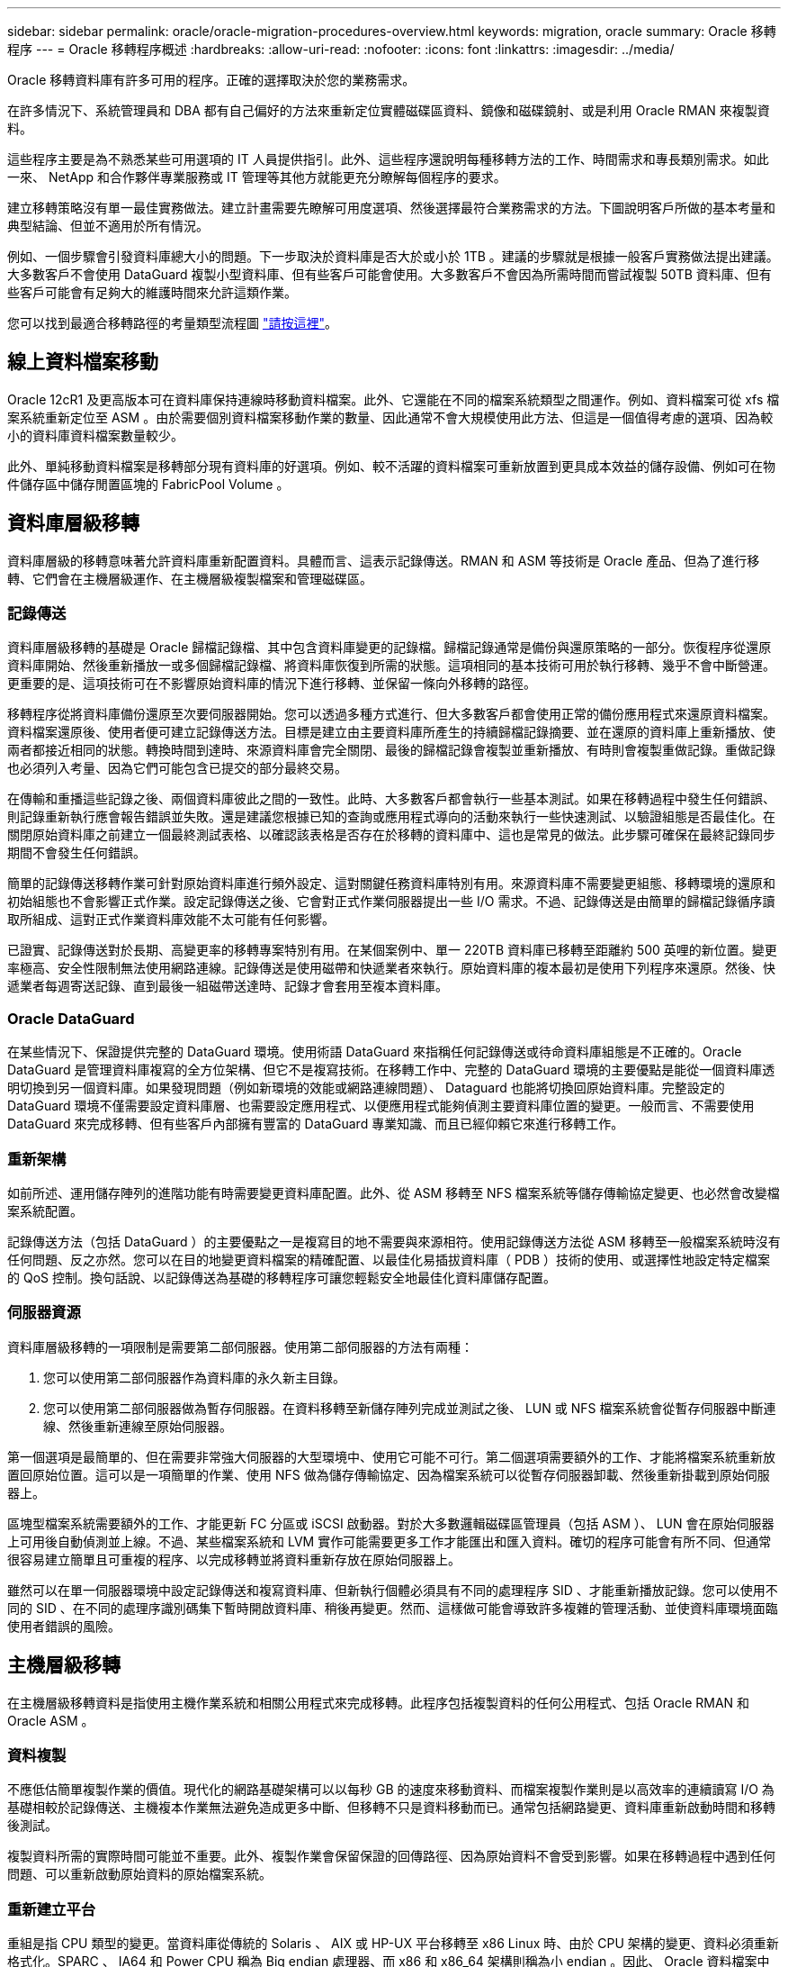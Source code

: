 ---
sidebar: sidebar 
permalink: oracle/oracle-migration-procedures-overview.html 
keywords: migration, oracle 
summary: Oracle 移轉程序 
---
= Oracle 移轉程序概述
:hardbreaks:
:allow-uri-read: 
:nofooter: 
:icons: font
:linkattrs: 
:imagesdir: ../media/


[role="lead"]
Oracle 移轉資料庫有許多可用的程序。正確的選擇取決於您的業務需求。

在許多情況下、系統管理員和 DBA 都有自己偏好的方法來重新定位實體磁碟區資料、鏡像和磁碟鏡射、或是利用 Oracle RMAN 來複製資料。

這些程序主要是為不熟悉某些可用選項的 IT 人員提供指引。此外、這些程序還說明每種移轉方法的工作、時間需求和專長類別需求。如此一來、 NetApp 和合作夥伴專業服務或 IT 管理等其他方就能更充分瞭解每個程序的要求。

建立移轉策略沒有單一最佳實務做法。建立計畫需要先瞭解可用度選項、然後選擇最符合業務需求的方法。下圖說明客戶所做的基本考量和典型結論、但並不適用於所有情況。

例如、一個步驟會引發資料庫總大小的問題。下一步取決於資料庫是否大於或小於 1TB 。建議的步驟就是根據一般客戶實務做法提出建議。大多數客戶不會使用 DataGuard 複製小型資料庫、但有些客戶可能會使用。大多數客戶不會因為所需時間而嘗試複製 50TB 資料庫、但有些客戶可能會有足夠大的維護時間來允許這類作業。

您可以找到最適合移轉路徑的考量類型流程圖 link:/media/migration-options-flowchart.png["請按這裡"]。



== 線上資料檔案移動

Oracle 12cR1 及更高版本可在資料庫保持連線時移動資料檔案。此外、它還能在不同的檔案系統類型之間運作。例如、資料檔案可從 xfs 檔案系統重新定位至 ASM 。由於需要個別資料檔案移動作業的數量、因此通常不會大規模使用此方法、但這是一個值得考慮的選項、因為較小的資料庫資料檔案數量較少。

此外、單純移動資料檔案是移轉部分現有資料庫的好選項。例如、較不活躍的資料檔案可重新放置到更具成本效益的儲存設備、例如可在物件儲存區中儲存閒置區塊的 FabricPool Volume 。



== 資料庫層級移轉

資料庫層級的移轉意味著允許資料庫重新配置資料。具體而言、這表示記錄傳送。RMAN 和 ASM 等技術是 Oracle 產品、但為了進行移轉、它們會在主機層級運作、在主機層級複製檔案和管理磁碟區。



=== 記錄傳送

資料庫層級移轉的基礎是 Oracle 歸檔記錄檔、其中包含資料庫變更的記錄檔。歸檔記錄通常是備份與還原策略的一部分。恢復程序從還原資料庫開始、然後重新播放一或多個歸檔記錄檔、將資料庫恢復到所需的狀態。這項相同的基本技術可用於執行移轉、幾乎不會中斷營運。更重要的是、這項技術可在不影響原始資料庫的情況下進行移轉、並保留一條向外移轉的路徑。

移轉程序從將資料庫備份還原至次要伺服器開始。您可以透過多種方式進行、但大多數客戶都會使用正常的備份應用程式來還原資料檔案。資料檔案還原後、使用者便可建立記錄傳送方法。目標是建立由主要資料庫所產生的持續歸檔記錄摘要、並在還原的資料庫上重新播放、使兩者都接近相同的狀態。轉換時間到達時、來源資料庫會完全關閉、最後的歸檔記錄會複製並重新播放、有時則會複製重做記錄。重做記錄也必須列入考量、因為它們可能包含已提交的部分最終交易。

在傳輸和重播這些記錄之後、兩個資料庫彼此之間的一致性。此時、大多數客戶都會執行一些基本測試。如果在移轉過程中發生任何錯誤、則記錄重新執行應會報告錯誤並失敗。還是建議您根據已知的查詢或應用程式導向的活動來執行一些快速測試、以驗證組態是否最佳化。在關閉原始資料庫之前建立一個最終測試表格、以確認該表格是否存在於移轉的資料庫中、這也是常見的做法。此步驟可確保在最終記錄同步期間不會發生任何錯誤。

簡單的記錄傳送移轉作業可針對原始資料庫進行頻外設定、這對關鍵任務資料庫特別有用。來源資料庫不需要變更組態、移轉環境的還原和初始組態也不會影響正式作業。設定記錄傳送之後、它會對正式作業伺服器提出一些 I/O 需求。不過、記錄傳送是由簡單的歸檔記錄循序讀取所組成、這對正式作業資料庫效能不太可能有任何影響。

已證實、記錄傳送對於長期、高變更率的移轉專案特別有用。在某個案例中、單一 220TB 資料庫已移轉至距離約 500 英哩的新位置。變更率極高、安全性限制無法使用網路連線。記錄傳送是使用磁帶和快遞業者來執行。原始資料庫的複本最初是使用下列程序來還原。然後、快遞業者每週寄送記錄、直到最後一組磁帶送達時、記錄才會套用至複本資料庫。



=== Oracle DataGuard

在某些情況下、保證提供完整的 DataGuard 環境。使用術語 DataGuard 來指稱任何記錄傳送或待命資料庫組態是不正確的。Oracle DataGuard 是管理資料庫複寫的全方位架構、但它不是複寫技術。在移轉工作中、完整的 DataGuard 環境的主要優點是能從一個資料庫透明切換到另一個資料庫。如果發現問題（例如新環境的效能或網路連線問題）、 Dataguard 也能將切換回原始資料庫。完整設定的 DataGuard 環境不僅需要設定資料庫層、也需要設定應用程式、以便應用程式能夠偵測主要資料庫位置的變更。一般而言、不需要使用 DataGuard 來完成移轉、但有些客戶內部擁有豐富的 DataGuard 專業知識、而且已經仰賴它來進行移轉工作。



=== 重新架構

如前所述、運用儲存陣列的進階功能有時需要變更資料庫配置。此外、從 ASM 移轉至 NFS 檔案系統等儲存傳輸協定變更、也必然會改變檔案系統配置。

記錄傳送方法（包括 DataGuard ）的主要優點之一是複寫目的地不需要與來源相符。使用記錄傳送方法從 ASM 移轉至一般檔案系統時沒有任何問題、反之亦然。您可以在目的地變更資料檔案的精確配置、以最佳化易插拔資料庫（ PDB ）技術的使用、或選擇性地設定特定檔案的 QoS 控制。換句話說、以記錄傳送為基礎的移轉程序可讓您輕鬆安全地最佳化資料庫儲存配置。



=== 伺服器資源

資料庫層級移轉的一項限制是需要第二部伺服器。使用第二部伺服器的方法有兩種：

. 您可以使用第二部伺服器作為資料庫的永久新主目錄。
. 您可以使用第二部伺服器做為暫存伺服器。在資料移轉至新儲存陣列完成並測試之後、 LUN 或 NFS 檔案系統會從暫存伺服器中斷連線、然後重新連線至原始伺服器。


第一個選項是最簡單的、但在需要非常強大伺服器的大型環境中、使用它可能不可行。第二個選項需要額外的工作、才能將檔案系統重新放置回原始位置。這可以是一項簡單的作業、使用 NFS 做為儲存傳輸協定、因為檔案系統可以從暫存伺服器卸載、然後重新掛載到原始伺服器上。

區塊型檔案系統需要額外的工作、才能更新 FC 分區或 iSCSI 啟動器。對於大多數邏輯磁碟區管理員（包括 ASM ）、 LUN 會在原始伺服器上可用後自動偵測並上線。不過、某些檔案系統和 LVM 實作可能需要更多工作才能匯出和匯入資料。確切的程序可能會有所不同、但通常很容易建立簡單且可重複的程序、以完成移轉並將資料重新存放在原始伺服器上。

雖然可以在單一伺服器環境中設定記錄傳送和複寫資料庫、但新執行個體必須具有不同的處理程序 SID 、才能重新播放記錄。您可以使用不同的 SID 、在不同的處理序識別碼集下暫時開啟資料庫、稍後再變更。然而、這樣做可能會導致許多複雜的管理活動、並使資料庫環境面臨使用者錯誤的風險。



== 主機層級移轉

在主機層級移轉資料是指使用主機作業系統和相關公用程式來完成移轉。此程序包括複製資料的任何公用程式、包括 Oracle RMAN 和 Oracle ASM 。



=== 資料複製

不應低估簡單複製作業的價值。現代化的網路基礎架構可以以每秒 GB 的速度來移動資料、而檔案複製作業則是以高效率的連續讀寫 I/O 為基礎相較於記錄傳送、主機複本作業無法避免造成更多中斷、但移轉不只是資料移動而已。通常包括網路變更、資料庫重新啟動時間和移轉後測試。

複製資料所需的實際時間可能並不重要。此外、複製作業會保留保證的回傳路徑、因為原始資料不會受到影響。如果在移轉過程中遇到任何問題、可以重新啟動原始資料的原始檔案系統。



=== 重新建立平台

重組是指 CPU 類型的變更。當資料庫從傳統的 Solaris 、 AIX 或 HP-UX 平台移轉至 x86 Linux 時、由於 CPU 架構的變更、資料必須重新格式化。SPARC 、 IA64 和 Power CPU 稱為 Big endian 處理器、而 x86 和 x86_64 架構則稱為小 endian 。因此、 Oracle 資料檔案中的某些資料會根據使用中的處理器而有不同的訂購方式。

傳統上、客戶都使用 DataPump 跨平台複寫資料。datapump 是一種公用程式、可建立特殊類型的邏輯資料匯出、以便更快地匯入目的地資料庫。因為它會建立資料的邏輯複本、所以 DataPump 會將處理器位準的相依性留在背後。有些客戶仍使用資料平台來重新建立平台、但 Oracle 11g 提供更快速的選項：跨平台可攜式表格空間。這項進階功能可將資料表空間轉換成不同的 endian 格式。這是一種實體轉型、效能優於 DataPump 匯出、它必須將實體位元組轉換為邏輯資料、然後再轉換回實體位元組。

關於 DataPump 和可攜式資料表空間的完整討論不在 NetApp 文件的範圍之內、但 NetApp 根據我們協助客戶移轉至具有新 CPU 架構的新儲存陣列記錄的經驗、提供一些建議：

* 如果使用 DataPump 、則應在測試環境中測量完成移轉所需的時間。客戶有時會對完成移轉所需的時間感到驚訝。這種非預期的額外停機可能會造成中斷。
* 許多客戶誤以為跨平台可攜式資料表空間不需要資料轉換。當使用具有不同序位元組的 CPU 時、會使用 RMAN `convert` 必須事先對資料檔案執行作業。這不是即時操作。在某些情況下、轉換程序可以透過在不同資料檔案上執行多個執行緒來加速、但無法避免轉換程序。




=== 邏輯 Volume Manager 導向的移轉

LVMS 的運作方式是將一組或多個 LUN 拆分為一般稱為擴充的小型單元。然後將擴充集區用作建立邏輯磁碟區的來源、這些邏輯磁碟區基本上是虛擬化的。此虛擬化層以各種方式提供價值：

* 邏輯磁碟區可以使用從多個 LUN 擷取的範圍。在邏輯磁碟區上建立檔案系統時、它可以使用所有 LUN 的完整效能功能。此外、它也能提升磁碟區群組中所有 LUN 的平均載入速度、提供更可預測的效能。
* 您可以新增邏輯磁碟區、並在某些情況下移除範圍、以調整其大小。在邏輯磁碟區上調整檔案系統大小通常不會中斷營運。
* 透過移動基礎範圍、邏輯磁碟區可以不中斷地移轉。


使用 LVM 移轉的運作方式有兩種：移動範圍或鏡射 / 去除範圍。LVM 移轉使用高效率的大型區塊連續 I/O 、而且很少會造成任何效能問題。如果這確實是問題、通常有節流 I/O 速率的選項。如此可增加完成移轉所需的時間、同時減輕主機和儲存系統的 I/O 負擔。



==== 鏡射與鏡射

某些 Volume 管理程式（例如 AIX LVM ）可讓使用者指定每個範圍的複本數量、並控制裝載每個複本的裝置。移轉作業是透過取得現有的邏輯磁碟區、將基礎範圍鏡射到新磁碟區、等待複本同步、然後丟棄舊複本來完成。如果需要返回路徑、可以在放置鏡射複本之前建立原始資料的快照。或者、您也可以在強制刪除內含的鏡像複本之前、暫時關閉伺服器以遮罩原始 LUN 。這樣做會在資料的原始位置保留可恢復的資料複本。



==== 擴展移轉

幾乎所有的 Volume 管理程式都允許移轉擴充、有時也有多個選項。例如、某些 Volume 管理程式可讓管理員將特定邏輯磁碟區的個別擴充區從舊儲存區重新定位到新儲存區。Volume 管理程式（例如 Linux LVM2 ）提供 `pvmove` 命令、可將指定 LUN 裝置上的所有延伸重新定位至新 LUN 。移除舊 LUN 之後、即可將其移除。


NOTE: 作業的主要風險是從組態中移除舊的、未使用的 LUN 。變更 FC 分區和移除過時的 LUN 裝置時、必須格外小心。



=== Oracle 自動儲存管理

Oracle ASM 是結合邏輯 Volume Manager 與檔案系統的產品。在較高層級、 Oracle ASM 會將 LUN 集合起來、分成小的分配單元、並將其呈現為稱為 ASM 磁碟群組的單一磁碟區。ASM 也能透過設定備援層級來鏡射磁碟群組。磁碟區可以是無鏡射（外部備援）、鏡射（正常備援）或三向鏡射（高備援）。設定備援層級時、請務必謹慎、因為建立後無法變更。

ASM 也提供檔案系統功能。雖然檔案系統無法直接從主機看到、但 Oracle 資料庫仍可在 ASM 磁碟群組上建立、移動及刪除檔案與目錄。此外、您也可以使用 asmcmd 公用程式來瀏覽結構。

與其他 LVM 實作一樣、 Oracle ASM 也會在所有可用 LUN 之間、對每個檔案的 I/O 進行分拆和負載平衡、以最佳化 I/O 效能。其次、基礎擴充可重新定位、以便同時調整 ASM 磁碟群組的大小和移轉。Oracle ASM 會透過重新平衡作業來自動化程序。新的 LUN 會新增至 ASM 磁碟群組、而舊的 LUN 會被丟棄、這會觸發磁碟群組中的磁碟區重新配置及後續刪除已清空的 LUN 。此程序是最獲證實的移轉方法之一、而 ASM 提供透明移轉的可靠性、可能是最重要的功能。


NOTE: 由於 Oracle ASM 的鏡射層級是固定的、因此無法搭配鏡射和鏡射移轉方法使用。



== 儲存層級移轉

儲存層級移轉是指在應用程式和作業系統層級以下執行移轉。過去、這有時是指使用專門的裝置來複製網路層級的 LUN 、但現在這些功能在 ONTAP 中是原生的。



=== SnapMirror

使用 NetApp SnapMirror 資料複寫軟體、幾乎可以通用地從 NetApp 系統之間移轉資料庫。此程序包括為要移轉的磁碟區設定鏡射關係、允許它們進行同步處理、然後等待轉換時間。當來源資料庫到達時、即會關閉、執行最後一個鏡像更新、而且鏡像也會中斷。然後、複本磁碟區就可以開始使用、方法是掛載包含的 NFS 檔案系統目錄、或是探索包含的 LUN 並啟動資料庫。

在單一 ONTAP 叢集中重新放置磁碟區並不視為移轉作業、而是例行作業 `volume move` 營運。SnapMirror 用作叢集中的資料複寫引擎。此程序完全自動化。當磁碟區的屬性（例如 LUN 對應或 NFS 匯出權限）與磁碟區本身一起移動時、無需執行其他移轉步驟。重新配置不會中斷主機作業。在某些情況下、必須更新網路存取、以確保以最有效率的方式存取新重新部署的資料、但這些工作也不會中斷營運。



=== 外部 LUN 匯入（ FLI ）

FLI 是一項功能、可讓執行 8.3 或更高版本的 Data ONTAP 系統從另一個儲存陣列移轉現有 LUN 。此程序很簡單： ONTAP 系統會分區到現有的儲存陣列、就像是任何其他 SAN 主機一樣。然後 Data ONTAP 控制所需的舊版 LUN 、並移轉基礎資料。此外、匯入程序會在資料移轉時使用新 Volume 的效率設定、也就是說、資料可以在移轉過程中內嵌進行壓縮及刪除重複資料。

Data ONTAP 8.3 中首次實作的 FLI 僅允許離線移轉。這是非常快速的傳輸、但仍表示在移轉完成之前、 LUN 資料無法使用。線上移轉是在 Data ONTAP 8.3.1 中推出。這類移轉可讓 ONTAP 在傳輸過程中提供 LUN 資料、將中斷情形減至最低。當主機重新分區以透過 ONTAP 使用 LUN 時、會發生短暫的中斷。不過、一旦進行這些變更、資料就會再次存取、並在整個移轉程序中保持可存取的狀態。

讀取 I/O 會透過 ONTAP 代理、直到複製作業完成為止、而寫入 I/O 會同步寫入外部和 ONTAP LUN 。這兩個 LUN 複本會以這種方式保持同步、直到系統管理員執行完整的轉換程式來釋放外部 LUN 、而不再複寫寫入內容。

FLI 的設計可與 FC 搭配使用、但如果您想要變更為 iSCSI 、則可在移轉完成後、輕鬆將移轉的 LUN 重新對應為 iSCSI LUN 。

FLI 的功能包括自動對齊偵測與調整。在這種情況下、「對齊」一詞是指 LUN 裝置上的分割區。最佳效能需要將 I/O 與 4K 區塊對齊。如果分割區的偏移量不是 4K 的倍數、效能就會受到影響。

第二個對齊層面無法透過調整分割區偏移（檔案系統區塊大小）來修正。例如、 ZFS 檔案系統通常預設為 512 位元組的內部區塊大小。其他使用 AIX 的客戶偶爾會建立具有 512 或 1 、 024 位元組區塊大小的 JFS2 檔案系統。雖然檔案系統可能會與 4K 邊界對齊、但在該檔案系統中建立的檔案不會受到影響、效能也會受到影響。

在此情況下不應使用 FLI 。雖然資料在移轉後仍可存取、但結果是檔案系統的效能嚴重限制。一般而言、任何支援 ONTAP 上隨機覆寫工作負載的檔案系統、都應該使用 4K 區塊大小。這主要適用於資料庫資料檔案和 VDI 部署等工作負載。區塊大小可使用相關的主機作業系統命令來識別。

例如、在 AIX 上、可以使用檢視區塊大小 `lsfs -q`。使用 Linux 、 `xfs_info` 和 `tune2fs` 可用於 `xfs` 和 `ext3/ext4`。與 `zfs`、命令是 `zdb -C`。

控制區塊大小的參數為 `ashift` 而且通常預設值為 9 ，即 2^9 或 512 位元組。為了獲得最佳效能 `ashift` 值必須為 12 （ 2^12=4K ）。此值是在創建 zpool 時設置的，不能更改，這意味着使用的數據 zpool `ashift` 除 12 個以外、應將資料複製到新建立的 zPool 、以進行移轉。

Oracle ASM 沒有基本區塊大小。唯一的要求是必須正確對齊 ASM 磁碟所在的磁碟分割區。



=== 7-Mode Transition Tool

7-Mode Transition Tool （ 7MTT ）是一種自動化公用程式、用於將大型 7-Mode 組態移轉至 ONTAP 。大多數資料庫客戶發現其他方法都比較容易、部分原因是他們通常會依資料庫來移轉環境資料庫、而非重新配置整個儲存設備佔用空間。此外、資料庫通常只是較大型儲存環境的一部分。因此、資料庫通常會個別移轉、其餘的環境則可以使用 7MTT 進行移轉。

有少數客戶擁有專為複雜資料庫環境設計的儲存系統。這些環境可能包含許多磁碟區、快照和許多組態詳細資料、例如匯出權限、 LUN 啟動器群組、使用者權限和輕量型目錄存取傳輸協定組態。在這種情況下、 7MTT 的自動化功能可簡化移轉作業。

7MTT 可在下列兩種模式中的其中一種運作：

* * 複製型轉換（ CBT ） * 7MTT 搭配 CBT 、可從新環境中現有的 7 模式系統設定 SnapMirror 磁碟區。資料同步後、 7MTT 會協調轉換程序。
* * 複製 - 自由轉換（ CFT ）。 * 採用 CFT 的 7MTT 是根據現有 7-Mode 磁碟櫃的原位轉換而定。不會複製任何資料、也可以重複使用現有的磁碟櫃。保留現有的資料保護與儲存效率組態。


這兩種選項的主要差異在於：無複製轉換是一種非常有效的方法、其中所有連接至原始 7-Mode HA 配對的磁碟櫃都必須重新放置到新環境中。沒有選項可以移動一部分機櫃。複製型方法可讓選取的磁碟區移動。此外、由於可重新儲存磁碟櫃和轉換中繼資料所需的連結、因此也可能會有較長的轉換時間、且無需複製。根據現場經驗、 NetApp 建議允許 1 小時重新配置及重新配置磁碟櫃、 15 分鐘至 2 小時的中繼資料轉換時間。
